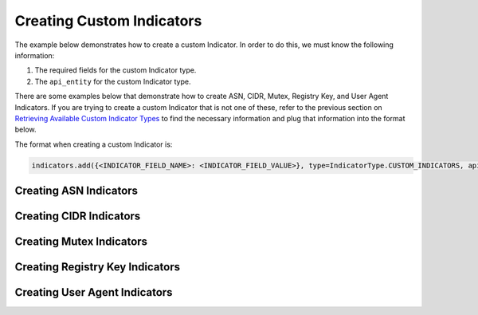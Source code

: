Creating Custom Indicators
^^^^^^^^^^^^^^^^^^^^^^^^^^

The example below demonstrates how to create a custom Indicator. In order to do this, we must know the following information:

1. The required fields for the custom Indicator type.
2. The ``api_entity`` for the custom Indicator type.

There are some examples below that demonstrate how to create ASN, CIDR, Mutex, Registry Key, and User Agent Indicators. If you are trying to create a custom Indicator that is not one of these, refer to the previous section on `Retrieving Available Custom Indicator Types <#retrieving-available-custom-indicator-types>`_ to find the necessary information and plug that information into the format below.

The format when creating a custom Indicator is:

.. code-block:: python

    indicators.add({<INDICATOR_FIELD_NAME>: <INDICATOR_FIELD_VALUE>}, type=IndicatorType.CUSTOM_INDICATORS, api_entity=<API_ENTITY>)

Creating ASN Indicators
"""""""""""""""""""""""

.. code-block:: python
    :emphasize-lines: 1-2,13-14,16-17

    # this import allows us to specify which Indicator type we want to retrieve
    from threatconnect.Config.IndicatorType import IndicatorType

    # replace the line below with the standard, TC script heading described here:
    # https://docs.threatconnect.com/en/dev/python/python_sdk.html#standard-script-heading
    ...

    tc = ThreatConnect(api_access_id, api_secret_key, api_default_org, api_base_url)

    # instantiate Indicators object
    indicators = tc.indicators()

    # add the indicator
    indicator = indicators.add({'AS Number': "ASN1234"}, type=IndicatorType.CUSTOM_INDICATORS, api_entity='asn')

    # create the indicator
    indicator.commit()

Creating CIDR Indicators
""""""""""""""""""""""""

.. code-block:: python
    :emphasize-lines: 1-2,13-14,16-17

    # this import allows us to specify which Indicator type we want to retrieve
    from threatconnect.Config.IndicatorType import IndicatorType

    # replace the line below with the standard, TC script heading described here:
    # https://docs.threatconnect.com/en/dev/python/python_sdk.html#standard-script-heading
    ...

    tc = ThreatConnect(api_access_id, api_secret_key, api_default_org, api_base_url)

    # instantiate Indicators object
    indicators = tc.indicators()

    # add the indicator
    indicator = indicators.add({'Block': "192.168.0.1/28"}, type=IndicatorType.CUSTOM_INDICATORS, api_entity='cidrBlock')

    # create the indicator
    indicator.commit()

Creating Mutex Indicators
"""""""""""""""""""""""""

.. code-block:: python
    :emphasize-lines: 1-2,13-14,16-17

    # this import allows us to specify which Indicator type we want to retrieve
    from threatconnect.Config.IndicatorType import IndicatorType

    # replace the line below with the standard, TC script heading described here:
    # https://docs.threatconnect.com/en/dev/python/python_sdk.html#standard-script-heading
    ...

    tc = ThreatConnect(api_access_id, api_secret_key, api_default_org, api_base_url)

    # instantiate Indicators object
    indicators = tc.indicators()

    # add the indicator
    indicator = indicators.add({'Mutex': "test mutex"}, type=IndicatorType.CUSTOM_INDICATORS, api_entity='mutex')

    # create the indicator
    indicator.commit()

Creating Registry Key Indicators
""""""""""""""""""""""""""""""""

.. code-block:: python
    :emphasize-lines: 1-2,13-14,16-17

    # this import allows us to specify which Indicator type we want to retrieve
    from threatconnect.Config.IndicatorType import IndicatorType

    # replace the line below with the standard, TC script heading described here:
    # https://docs.threatconnect.com/en/dev/python/python_sdk.html#standard-script-heading
    ...

    tc = ThreatConnect(api_access_id, api_secret_key, api_default_org, api_base_url)

    # instantiate Indicators object
    indicators = tc.indicators()

    # add the indicator
    indicator = indicators.add({'Key Name': "HKEY_LOCAL_MACHINE\System\CurrentControlSet\Hardware Profiles\Current", 'Value Name': "Autopopulate", 'Value Type': "REG_DWORD"}, type=IndicatorType.CUSTOM_INDICATORS, api_entity='registryKey')

    # create the indicator
    indicator.commit()

Creating User Agent Indicators
""""""""""""""""""""""""""""""

.. code-block:: python
    :emphasize-lines: 1-2,13-14,16-17

    # this import allows us to specify which Indicator type we want to retrieve
    from threatconnect.Config.IndicatorType import IndicatorType

    # replace the line below with the standard, TC script heading described here:
    # https://docs.threatconnect.com/en/dev/python/python_sdk.html#standard-script-heading
    ...

    tc = ThreatConnect(api_access_id, api_secret_key, api_default_org, api_base_url)

    # instantiate Indicators object
    indicators = tc.indicators()

    # add the indicator
    indicator = indicators.add({'User Agent String': "PeachWebKit/100.00 (KHTML, like Nothing Else)"}, type=IndicatorType.CUSTOM_INDICATORS, api_entity='userAgent')

    # create the indicator
    indicator.commit()
